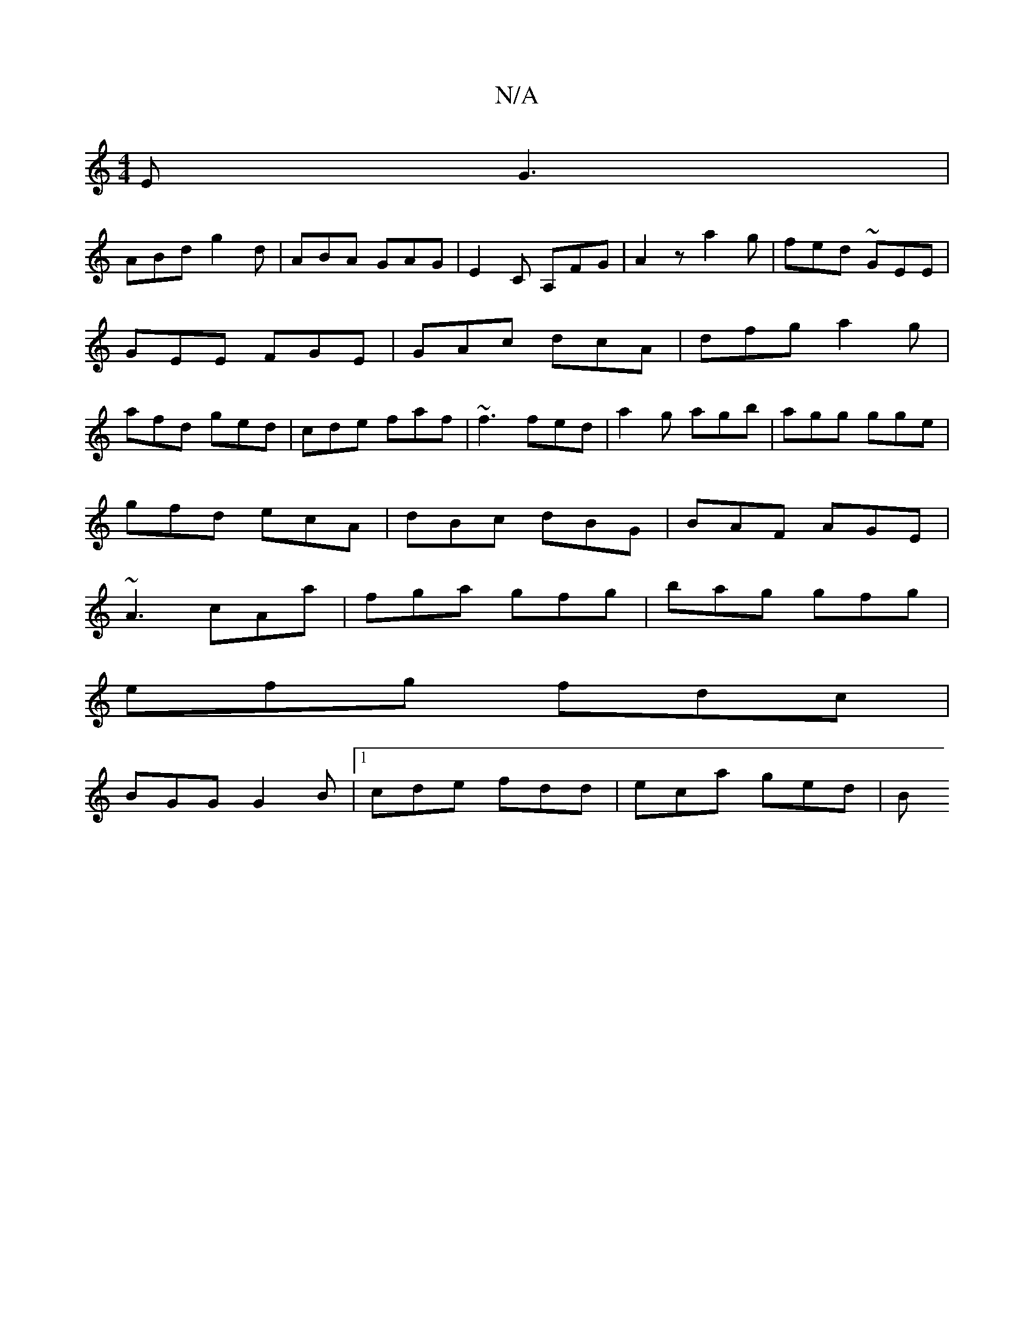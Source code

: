 X:1
T:N/A
M:4/4
R:N/A
K:Cmajor
E G3 |
ABd g2d |ABA GAG|E2C A,FG|A2z a2g|fed ~GEE|GEE FGE|GAc dcA|dfg a2g|afd ged|cde faf|~f3 fed|a2g agb|agg gge|
gfd ecA|dBc dBG|BAF AGE|
~A3 cAa|fga gfg|bag gfg|
efg fdc|
BGG G2B|1cde fdd|eca ged|B